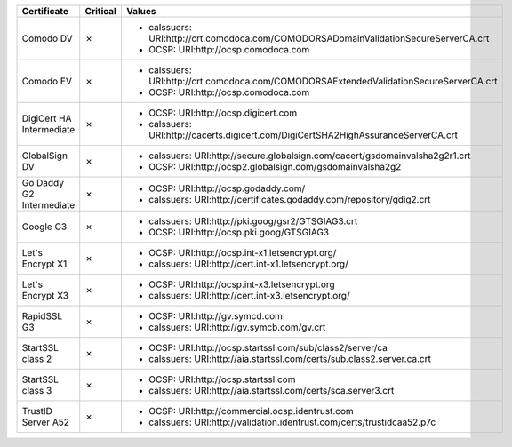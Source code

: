 ========================  ==========  ======================================================================================
Certificate               Critical    Values
========================  ==========  ======================================================================================
Comodo DV                 ✗           * caIssuers: URI:http://crt.comodoca.com/COMODORSADomainValidationSecureServerCA.crt
                                      * OCSP: URI:http://ocsp.comodoca.com
Comodo EV                 ✗           * caIssuers: URI:http://crt.comodoca.com/COMODORSAExtendedValidationSecureServerCA.crt
                                      * OCSP: URI:http://ocsp.comodoca.com
DigiCert HA Intermediate  ✗           * OCSP: URI:http://ocsp.digicert.com
                                      * caIssuers: URI:http://cacerts.digicert.com/DigiCertSHA2HighAssuranceServerCA.crt
GlobalSign DV             ✗           * caIssuers: URI:http://secure.globalsign.com/cacert/gsdomainvalsha2g2r1.crt
                                      * OCSP: URI:http://ocsp2.globalsign.com/gsdomainvalsha2g2
Go Daddy G2 Intermediate  ✗           * OCSP: URI:http://ocsp.godaddy.com/
                                      * caIssuers: URI:http://certificates.godaddy.com/repository/gdig2.crt
Google G3                 ✗           * caIssuers: URI:http://pki.goog/gsr2/GTSGIAG3.crt
                                      * OCSP: URI:http://ocsp.pki.goog/GTSGIAG3
Let's Encrypt X1          ✗           * OCSP: URI:http://ocsp.int-x1.letsencrypt.org/
                                      * caIssuers: URI:http://cert.int-x1.letsencrypt.org/
Let's Encrypt X3          ✗           * OCSP: URI:http://ocsp.int-x3.letsencrypt.org
                                      * caIssuers: URI:http://cert.int-x3.letsencrypt.org/
RapidSSL G3               ✗           * OCSP: URI:http://gv.symcd.com
                                      * caIssuers: URI:http://gv.symcb.com/gv.crt
StartSSL class 2          ✗           * OCSP: URI:http://ocsp.startssl.com/sub/class2/server/ca
                                      * caIssuers: URI:http://aia.startssl.com/certs/sub.class2.server.ca.crt
StartSSL class 3          ✗           * OCSP: URI:http://ocsp.startssl.com
                                      * caIssuers: URI:http://aia.startssl.com/certs/sca.server3.crt
TrustID Server A52        ✗           * OCSP: URI:http://commercial.ocsp.identrust.com
                                      * caIssuers: URI:http://validation.identrust.com/certs/trustidcaa52.p7c
========================  ==========  ======================================================================================